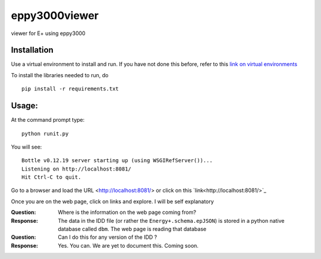 ==============
eppy3000viewer
==============

viewer for E+ using eppy3000

Installation
============

Use a virtual environment to install and run. If you have not done this before, refer to this  `link on virtual environments <https://docs.python.org/3/library/venv.html>`_

To install the libraries needed to run, do

::
    
    pip install -r requirements.txt


Usage:
======

At the command prompt type::

    python runit.py

You will see::

    Bottle v0.12.19 server starting up (using WSGIRefServer())...
    Listening on http://localhost:8081/
    Hit Ctrl-C to quit.

Go to a browser and load the URL <http://localhost:8081/> or click on this `link<http://localhost:8081/>`_

Once you are on the web page, click on links and explore. I will be self explanatory

:Question: Where is the information on the web page coming from?
:Response: The data in the IDD file (or rather the ``Energy+.schema.epJSON``) is stored in a python native database called ``dbm``. The web page is reading that database
:Question: Can I do this for any version of the IDD ?
:Response: Yes. You can. We are yet to document this. Coming soon.

